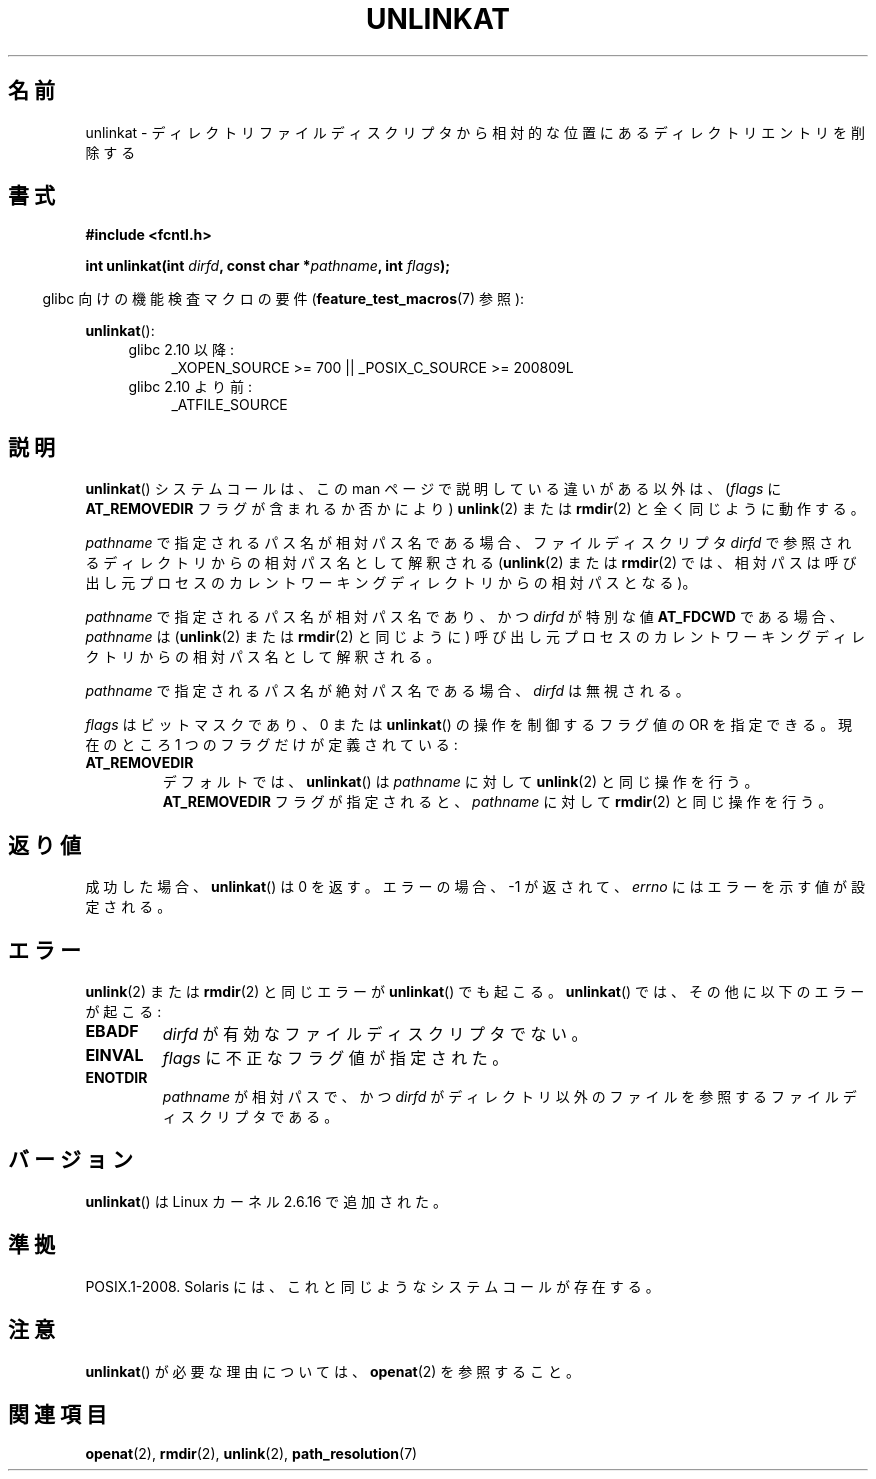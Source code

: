 .\" Hey Emacs! This file is -*- nroff -*- source.
.\"
.\" This manpage is Copyright (C) 2006, Michael Kerrisk
.\"
.\" Permission is granted to make and distribute verbatim copies of this
.\" manual provided the copyright notice and this permission notice are
.\" preserved on all copies.
.\"
.\" Permission is granted to copy and distribute modified versions of this
.\" manual under the conditions for verbatim copying, provided that the
.\" entire resulting derived work is distributed under the terms of a
.\" permission notice identical to this one.
.\"
.\" Since the Linux kernel and libraries are constantly changing, this
.\" manual page may be incorrect or out-of-date.  The author(s) assume no
.\" responsibility for errors or omissions, or for damages resulting from
.\" the use of the information contained herein.  The author(s) may not
.\" have taken the same level of care in the production of this manual,
.\" which is licensed free of charge, as they might when working
.\" professionally.
.\"
.\" Formatted or processed versions of this manual, if unaccompanied by
.\" the source, must acknowledge the copyright and authors of this work.
.\"
.\" Japanese Version Copyright (c) 2006 Yuichi SATO
.\"         all rights reserved.
.\" Translated 2006-08-24 by Yuichi SATO <ysato444@yahoo.co.jp>, LDP v2.39
.\"
.TH UNLINKAT 2 2009-12-13 "Linux" "Linux Programmer's Manual"
.SH 名前
unlinkat \- ディレクトリファイルディスクリプタから相対的な位置にあるディレクトリエントリを削除する
.SH 書式
.nf
.B #include <fcntl.h>
.sp
.BI "int unlinkat(int " dirfd ", const char *" pathname ", int " flags );
.fi
.sp
.in -4n
glibc 向けの機能検査マクロの要件
.RB ( feature_test_macros (7)
参照):
.in
.sp
.BR unlinkat ():
.PD 0
.ad l
.RS 4
.TP 4
glibc 2.10 以降:
_XOPEN_SOURCE\ >=\ 700 || _POSIX_C_SOURCE\ >=\ 200809L
.TP
glibc 2.10 より前:
_ATFILE_SOURCE
.RE
.ad
.PD
.SH 説明
.BR unlinkat ()
システムコールは、この man ページで説明している違いがある以外は、
.RI ( flags
に
.B AT_REMOVEDIR
フラグが含まれるか否かにより)
.BR unlink (2)
または
.BR rmdir (2)
と全く同じように動作する。

.I pathname
で指定されるパス名が相対パス名である場合、
ファイルディスクリプタ
.I dirfd
で参照されるディレクトリからの相対パス名として解釈される
.RB ( unlink (2)
または
.BR rmdir (2)
では、相対パスは呼び出し元プロセスの
カレントワーキングディレクトリからの相対パスとなる)。

.I pathname
で指定されるパス名が相対パス名であり、かつ
.I dirfd
が特別な値
.B AT_FDCWD
である場合、
.I pathname
は
.RB ( unlink (2)
または
.BR rmdir (2)
と同じように) 呼び出し元プロセスの
カレントワーキングディレクトリからの相対パス名として解釈される。

.I pathname
で指定されるパス名が絶対パス名である場合、
.I dirfd
は無視される。

.I flags
はビットマスクであり、0 または
.BR unlinkat ()
の操作を制御するフラグ値の OR を指定できる。
現在のところ 1 つのフラグだけが定義されている:
.TP
.B AT_REMOVEDIR
デフォルトでは、
.BR unlinkat ()
は
.I pathname
に対して
.BR unlink (2)
と同じ操作を行う。
.B AT_REMOVEDIR
フラグが指定されると、
.I pathname
に対して
.BR rmdir (2)
と同じ操作を行う。
.SH 返り値
成功した場合、
.BR unlinkat ()
は 0 を返す。
エラーの場合、\-1 が返されて、
.I errno
にはエラーを示す値が設定される。
.SH エラー
.BR unlink (2)
または
.BR rmdir (2)
と同じエラーが
.BR unlinkat ()
でも起こる。
.BR unlinkat ()
では、その他に以下のエラーが起こる:
.TP
.B EBADF
.I dirfd
が有効なファイルディスクリプタでない。
.TP
.B EINVAL
.I flags
に不正なフラグ値が指定された。
.TP
.B ENOTDIR
.I pathname
が相対パスで、かつ
.I dirfd
がディレクトリ以外のファイルを参照するファイルディスクリプタである。
.SH バージョン
.BR unlinkat ()
は Linux カーネル 2.6.16 で追加された。
.SH 準拠
POSIX.1-2008.
Solaris には、これと同じようなシステムコールが存在する。
.SH 注意
.BR unlinkat ()
が必要な理由については、
.BR openat (2)
を参照すること。
.SH 関連項目
.BR openat (2),
.BR rmdir (2),
.BR unlink (2),
.BR path_resolution (7)

